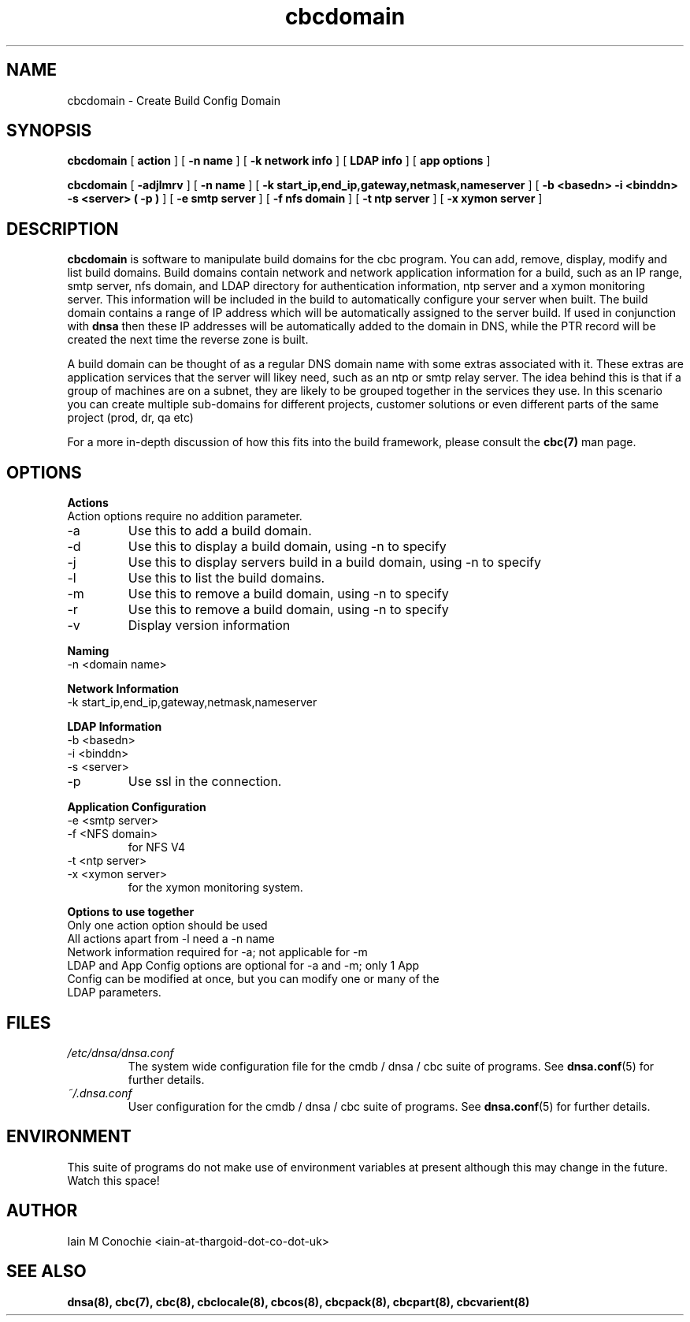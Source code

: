 .TH cbcdomain 8 "Version 0.2: 29 March 2014" "CMDB suite manuals"
.SH NAME
cbcdomain \- Create Build Config Domain
.SH SYNOPSIS
.B cbcdomain
[
.B action
] [
.B -n name
] [
.B -k network info
] [
.B LDAP info
] [
.B app options
]

.B cbcdomain
[
.B -adjlmrv
] [
.B -n name
] [
.B -k start_ip,end_ip,gateway,netmask,nameserver
] [
.B -b <basedn> -i <binddn> -s <server> ( -p )
] [
.B -e smtp server
] [
.B -f nfs domain
] [
.B -t ntp server
] [
.B -x xymon server
]

.SH DESCRIPTION
\fBcbcdomain\fP is software to manipulate build domains for the cbc program.
You can add, remove, display, modify and list build domains. Build domains
contain network and network application information for a build, such as an
IP range, smtp server, nfs domain, and LDAP directory for authentication
information, ntp server and a xymon monitoring server. This information will
be included in the build to automatically configure your server when built. The
build domain contains a range of IP address which will be automatically
assigned to the server build. If used in conjunction with \fBdnsa\fP then these
IP addresses will be automatically added to the domain in DNS, while the PTR
record will be created the next time the reverse zone is built.

A build domain can be thought of as a regular DNS domain name with some extras
associated with it. These extras are application services that the server will
likey need, such as an ntp or smtp relay server. The idea behind this is that
if a group of machines are on a subnet, they are likely to be grouped together
in the services they use. In this
scenario you can create multiple sub-domains for different projects, customer
solutions or even different parts of the same project (prod, dr, qa etc)

For a more in-depth discussion of how this fits into the build framework,
please consult the \fBcbc(7)\fP man page.
.SH OPTIONS
.B Actions
.IP "Action options require no addition parameter."
.IP -a
Use this to add a build domain.
.IP -d display
Use this to display a build domain, using -n to specify
.IP -j
Use this to display servers build in a build domain, using -n to specify
.IP -l
Use this to list the build domains. 
.IP -m
Use this to remove a build domain, using -n to specify
.IP -r
Use this to remove a build domain, using -n to specify
.IP -v
Display version information
.PP
.B Naming
.IP "-n <domain name>
.PP
.B Network Information
.IP "-k start_ip,end_ip,gateway,netmask,nameserver
.PP
.B LDAP Information
.IP "-b <basedn>"
.IP "-i <binddn>"
.IP "-s <server>"
.IP -p
Use ssl in the connection.
.PP
.B Application Configuration
.IP "-e <smtp server>"
.IP "-f <NFS domain>"
for NFS V4
.IP "-t <ntp server>"
.IP "-x <xymon server>"
for the xymon monitoring system.
.PP
.B Options to use together
.IP "Only one action option should be used"
.IP "All actions apart from -l need a -n name"
.IP "Network information required for -a; not applicable for -m"
.IP "LDAP and App Config options are optional for -a and -m; only 1 App Config can be modified at once, but you can modify one or many of the LDAP parameters."
.SH FILES
.I /etc/dnsa/dnsa.conf
.RS
The system wide configuration file for the cmdb / dnsa / cbc suite of
programs. See
.BR dnsa.conf (5)
for further details.
.RE
.I ~/.dnsa.conf
.RS
User configuration for the cmdb / dnsa / cbc suite of programs. See
.BR dnsa.conf (5)
for further details.
.RE
.SH ENVIRONMENT
This suite of programs do not make use of environment variables at present
although this may change in the future. Watch this space!
.SH AUTHOR 
Iain M Conochie <iain-at-thargoid-dot-co-dot-uk>
.SH "SEE ALSO"
.BR dnsa(8),
.BR cbc(7),
.BR cbc(8),
.BR cbclocale(8),
.BR cbcos(8),
.BR cbcpack(8),
.BR cbcpart(8),
.BR cbcvarient(8)
